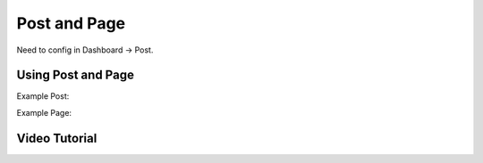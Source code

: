 
Post and Page
#############

Need to config in Dashboard -> Post.

Using Post and Page
===================

Example Post:

.. image:: /images/post.png

Example Page:

.. image:: /images/page.png

Video Tutorial
==============

.. raw:: html

   <iframe width="560" height="315" src="https://www.youtube.com/embed/YDv5MVLQ3tU" title="YouTube video player" frameborder="0" allow="accelerometer; autoplay; clipboard-write; encrypted-media; gyroscope; picture-in-picture; web-share" allowfullscreen></iframe>